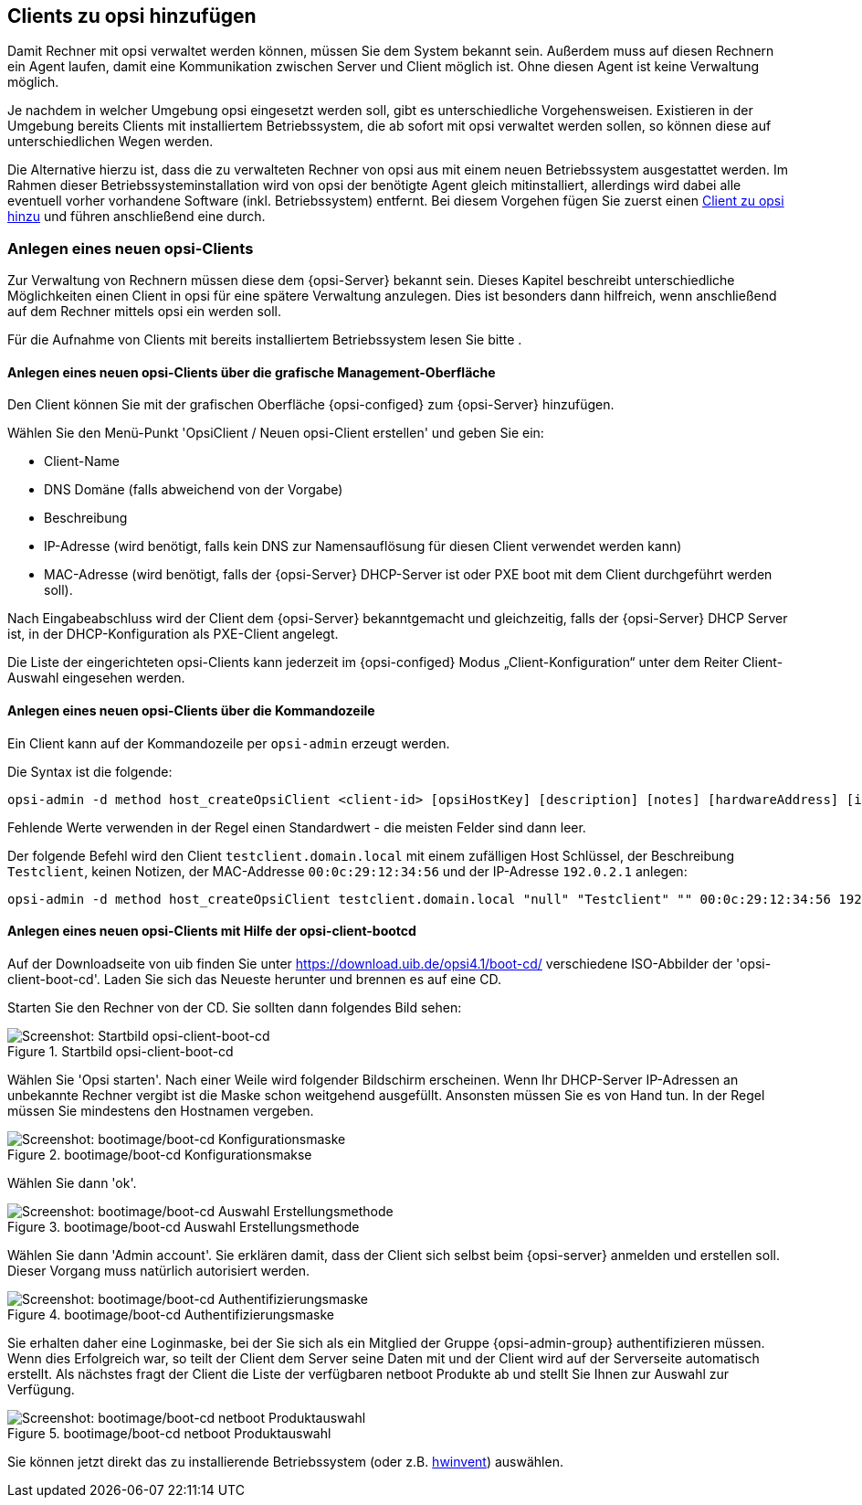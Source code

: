[[firststeps-adding-clients]]
== Clients zu opsi hinzufügen

Damit Rechner mit opsi verwaltet werden können, müssen Sie dem System bekannt sein.
Außerdem muss auf diesen Rechnern ein Agent laufen, damit eine Kommunikation zwischen Server und Client möglich ist.
Ohne diesen Agent ist keine Verwaltung möglich.

Je nachdem in welcher Umgebung opsi eingesetzt werden soll, gibt es unterschiedliche Vorgehensweisen.
Existieren in der Umgebung bereits Clients mit installiertem Betriebssystem, die ab sofort mit opsi verwaltet werden sollen, so können diese auf unterschiedlichen Wegen 
ifdef::getstarted[xref:adding-clients.adoc#firststeps-software-deployment-client-integration[integriert]]
werden.

Die Alternative hierzu ist, dass die zu verwalteten Rechner von opsi aus mit einem neuen Betriebssystem ausgestattet werden.
Im Rahmen dieser Betriebssysteminstallation wird von opsi der benötigte Agent gleich mitinstalliert, allerdings wird dabei alle eventuell vorher vorhandene Software (inkl. Betriebssystem) entfernt.
Bei diesem Vorgehen fügen Sie zuerst einen <<firststeps-osinstall-create-client,Client zu opsi hinzu>> und führen anschließend eine
ifdef::getstarted[see also: xref:os-installation.adoc#firststeps-osinstall[Betriebssysteminstallation]]
ifdef::linclientmanual[see also: <<firststeps-osinstall,Betriebssysteminstallation>>]
ifdef::winclientmanual[see also: <<firststeps-osinstall,Betriebssysteminstallation>>]
 durch.


[[firststeps-osinstall-create-client]]
=== Anlegen eines neuen opsi-Clients

Zur Verwaltung von Rechnern müssen diese dem {opsi-Server} bekannt sein.
Dieses Kapitel beschreibt unterschiedliche Möglichkeiten einen Client in opsi für eine spätere Verwaltung anzulegen.
Dies ist besonders dann hilfreich, wenn anschließend auf dem Rechner mittels opsi ein 
ifdef::getstarted[see also: xref:os-installation.adoc#firststeps-osinstall[Betriebssystem installiert]]
werden soll.

Für die Aufnahme von Clients mit bereits installiertem Betriebssystem lesen Sie bitte 
ifdef::getstarted[xref:adding-clients.adoc#firststeps-software-deployment-client-integration[das Kapitel zur Integration vorhandener Clients]]
.


[[firststeps-osinstall-create-client-configed]]
==== Anlegen eines neuen opsi-Clients über die grafische Management-Oberfläche

Den Client können Sie mit der grafischen Oberfläche {opsi-configed} zum {opsi-Server} hinzufügen.

Wählen Sie den Menü-Punkt 'OpsiClient / Neuen opsi-Client erstellen' und geben Sie ein:

* Client-Name
* DNS Domäne (falls abweichend von der Vorgabe)
* Beschreibung
* IP-Adresse (wird benötigt, falls kein DNS zur Namensauflösung für diesen Client verwendet werden kann)
* MAC-Adresse (wird benötigt, falls der {opsi-Server} DHCP-Server ist oder PXE boot mit dem Client durchgeführt werden soll).

Nach Eingabeabschluss wird der Client dem {opsi-Server} bekanntgemacht und gleichzeitig, falls der {opsi-Server} DHCP Server ist, in der DHCP-Konfiguration als PXE-Client angelegt.

Die Liste der eingerichteten opsi-Clients kann jederzeit im {opsi-configed} Modus „Client-Konfiguration“ unter dem Reiter Client-Auswahl eingesehen werden.


[[firststeps-osinstall-create-client-commandline]]
==== Anlegen eines neuen opsi-Clients über die Kommandozeile

Ein Client kann auf der Kommandozeile per `opsi-admin` erzeugt werden.

Die Syntax ist die folgende:
[source,prompt]
----
opsi-admin -d method host_createOpsiClient <client-id> [opsiHostKey] [description] [notes] [hardwareAddress] [ipAddress] [inventoryNumber] [oneTimePassword] [created] [lastSeen]
----

Fehlende Werte verwenden in der Regel einen Standardwert - die meisten Felder sind dann leer.


Der folgende Befehl wird den Client `testclient.domain.local` mit einem zufälligen Host Schlüssel,
der Beschreibung `Testclient`, keinen Notizen, der MAC-Addresse `00:0c:29:12:34:56` und der IP-Adresse `192.0.2.1` anlegen:

[source,prompt]
----
opsi-admin -d method host_createOpsiClient testclient.domain.local "null" "Testclient" "" 00:0c:29:12:34:56 192.0.2.1
----


[[firststeps-osinstall-create-client-bootcd]]
==== Anlegen eines neuen opsi-Clients mit Hilfe der opsi-client-bootcd

Auf der Downloadseite von uib finden Sie unter link:https://download.uib.de/opsi4.1/boot-cd/[] verschiedene ISO-Abbilder der 'opsi-client-boot-cd'.
Laden Sie sich das Neueste herunter und brennen es auf eine CD.

Starten Sie den Rechner von der CD.
Sie sollten dann folgendes Bild sehen:

.Startbild opsi-client-boot-cd
image::opsi-client-boot-cd.png["Screenshot: Startbild opsi-client-boot-cd", pdfwidth=90%]

Wählen Sie 'Opsi starten'. Nach einer Weile wird folgender Bildschirm erscheinen. Wenn Ihr DHCP-Server IP-Adressen an unbekannte Rechner vergibt ist die Maske schon weitgehend ausgefüllt. Ansonsten müssen Sie es von Hand tun. In der Regel müssen Sie mindestens den Hostnamen vergeben.

.bootimage/boot-cd Konfigurationsmakse
image::boot-cd-config.png["Screenshot: bootimage/boot-cd Konfigurationsmaske", pdfwidth=90%]

Wählen Sie dann 'ok'.

.bootimage/boot-cd Auswahl Erstellungsmethode
image::boot-cd-select.png["Screenshot: bootimage/boot-cd Auswahl Erstellungsmethode", pdfwidth=70%]

Wählen Sie dann 'Admin account'. Sie erklären damit, dass der Client sich selbst beim {opsi-server} anmelden und erstellen soll. Dieser Vorgang muss natürlich autorisiert werden.

.bootimage/boot-cd Authentifizierungsmaske
image::boot-cd-authent.png["Screenshot: bootimage/boot-cd Authentifizierungsmaske", pdfwidth=90%]

Sie erhalten daher eine Loginmaske, bei der Sie sich als ein Mitglied der Gruppe {opsi-admin-group} authentifizieren müssen. Wenn dies Erfolgreich war, so teilt der Client dem Server seine Daten mit und der Client wird auf der Serverseite automatisch erstellt. Als nächstes fragt der Client die Liste der verfügbaren netboot Produkte ab und stellt Sie Ihnen zur Auswahl zur Verfügung.

.bootimage/boot-cd netboot Produktauswahl
image::boot-cd-product.png["Screenshot: bootimage/boot-cd netboot Produktauswahl", pdfwidth=70%]

Sie können jetzt direkt das zu installierende Betriebssystem (oder z.B. <<firststeps-osinstall-tests-hwinvent,hwinvent>>) auswählen.

